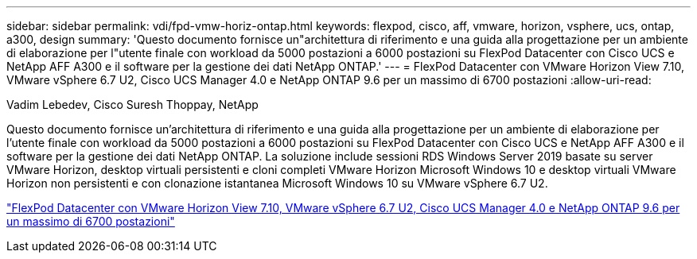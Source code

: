 ---
sidebar: sidebar 
permalink: vdi/fpd-vmw-horiz-ontap.html 
keywords: flexpod, cisco, aff, vmware, horizon, vsphere, ucs, ontap, a300, design 
summary: 'Questo documento fornisce un"architettura di riferimento e una guida alla progettazione per un ambiente di elaborazione per l"utente finale con workload da 5000 postazioni a 6000 postazioni su FlexPod Datacenter con Cisco UCS e NetApp AFF A300 e il software per la gestione dei dati NetApp ONTAP.' 
---
= FlexPod Datacenter con VMware Horizon View 7.10, VMware vSphere 6.7 U2, Cisco UCS Manager 4.0 e NetApp ONTAP 9.6 per un massimo di 6700 postazioni
:allow-uri-read: 


Vadim Lebedev, Cisco Suresh Thoppay, NetApp

[role="lead"]
Questo documento fornisce un'architettura di riferimento e una guida alla progettazione per un ambiente di elaborazione per l'utente finale con workload da 5000 postazioni a 6000 postazioni su FlexPod Datacenter con Cisco UCS e NetApp AFF A300 e il software per la gestione dei dati NetApp ONTAP. La soluzione include sessioni RDS Windows Server 2019 basate su server VMware Horizon, desktop virtuali persistenti e cloni completi VMware Horizon Microsoft Windows 10 e desktop virtuali VMware Horizon non persistenti e con clonazione istantanea Microsoft Windows 10 su VMware vSphere 6.7 U2.

link:https://www.cisco.com/c/en/us/td/docs/unified_computing/ucs/UCS_CVDs/flexpod_ontap96_vmware710_67_u2_ucs_40_6700_seats.html["FlexPod Datacenter con VMware Horizon View 7.10, VMware vSphere 6.7 U2, Cisco UCS Manager 4.0 e NetApp ONTAP 9.6 per un massimo di 6700 postazioni"^]
